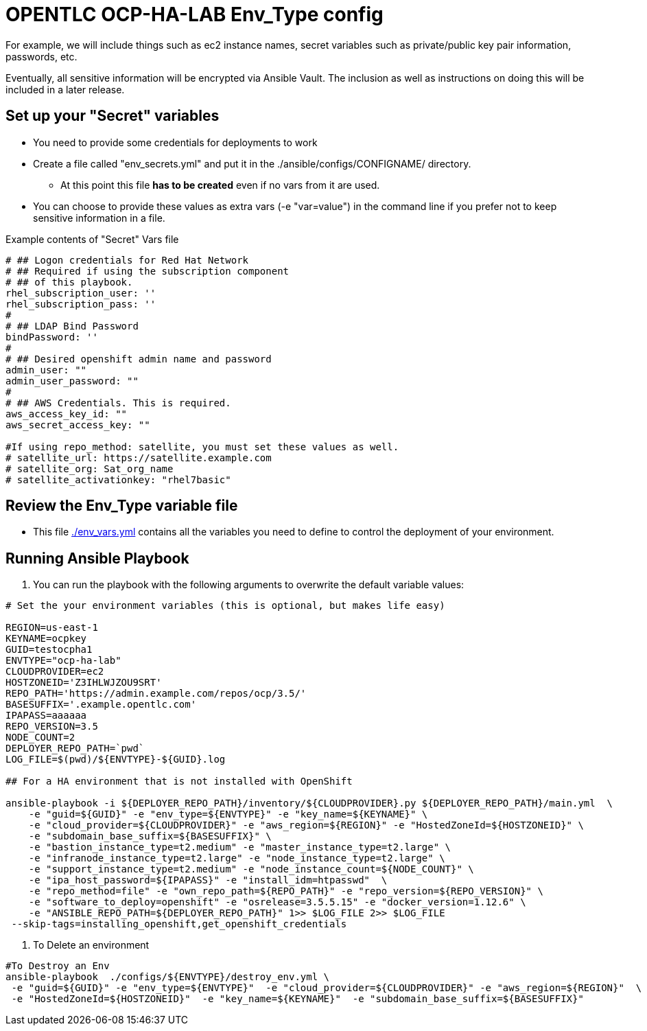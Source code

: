 = OPENTLC OCP-HA-LAB Env_Type config

For example, we will include things such as ec2 instance names, secret
variables such as private/public key pair information, passwords, etc.

Eventually, all sensitive information will be encrypted via Ansible Vault. The
inclusion as well as instructions on doing this will be included in a later
release.

== Set up your "Secret" variables

* You need to provide some credentials for deployments to work
* Create a file called "env_secrets.yml" and put it in the
 ./ansible/configs/CONFIGNAME/ directory.
** At this point this file *has to be created* even if no vars from it are used.
* You can choose to provide these values as extra vars (-e "var=value") in the
 command line if you prefer not to keep sensitive information in a file.

.Example contents of "Secret" Vars file
----
# ## Logon credentials for Red Hat Network
# ## Required if using the subscription component
# ## of this playbook.
rhel_subscription_user: ''
rhel_subscription_pass: ''
#
# ## LDAP Bind Password
bindPassword: ''
#
# ## Desired openshift admin name and password
admin_user: ""
admin_user_password: ""
#
# ## AWS Credentials. This is required.
aws_access_key_id: ""
aws_secret_access_key: ""

#If using repo_method: satellite, you must set these values as well.
# satellite_url: https://satellite.example.com
# satellite_org: Sat_org_name
# satellite_activationkey: "rhel7basic"
----


== Review the Env_Type variable file

* This file link:./env_vars.yml[./env_vars.yml] contains all the variables you
 need to define to control the deployment of your environment.

== Running Ansible Playbook

. You can run the playbook with the following arguments to overwrite the default variable values:
[source,bash]
----
# Set the your environment variables (this is optional, but makes life easy)

REGION=us-east-1
KEYNAME=ocpkey
GUID=testocpha1
ENVTYPE="ocp-ha-lab"
CLOUDPROVIDER=ec2
HOSTZONEID='Z3IHLWJZOU9SRT'
REPO_PATH='https://admin.example.com/repos/ocp/3.5/'
BASESUFFIX='.example.opentlc.com'
IPAPASS=aaaaaa
REPO_VERSION=3.5
NODE_COUNT=2
DEPLOYER_REPO_PATH=`pwd`
LOG_FILE=$(pwd)/${ENVTYPE}-${GUID}.log

## For a HA environment that is not installed with OpenShift

ansible-playbook -i ${DEPLOYER_REPO_PATH}/inventory/${CLOUDPROVIDER}.py ${DEPLOYER_REPO_PATH}/main.yml  \
    -e "guid=${GUID}" -e "env_type=${ENVTYPE}" -e "key_name=${KEYNAME}" \
    -e "cloud_provider=${CLOUDPROVIDER}" -e "aws_region=${REGION}" -e "HostedZoneId=${HOSTZONEID}" \
    -e "subdomain_base_suffix=${BASESUFFIX}" \
    -e "bastion_instance_type=t2.medium" -e "master_instance_type=t2.large" \
    -e "infranode_instance_type=t2.large" -e "node_instance_type=t2.large" \
    -e "support_instance_type=t2.medium" -e "node_instance_count=${NODE_COUNT}" \
    -e "ipa_host_password=${IPAPASS}" -e "install_idm=htpasswd"  \
    -e "repo_method=file" -e "own_repo_path=${REPO_PATH}" -e "repo_version=${REPO_VERSION}" \
    -e "software_to_deploy=openshift" -e "osrelease=3.5.5.15" -e "docker_version=1.12.6" \
    -e "ANSIBLE_REPO_PATH=${DEPLOYER_REPO_PATH}" 1>> $LOG_FILE 2>> $LOG_FILE
 --skip-tags=installing_openshift,get_openshift_credentials
----
. To Delete an environment
----
#To Destroy an Env
ansible-playbook  ./configs/${ENVTYPE}/destroy_env.yml \
 -e "guid=${GUID}" -e "env_type=${ENVTYPE}"  -e "cloud_provider=${CLOUDPROVIDER}" -e "aws_region=${REGION}"  \
 -e "HostedZoneId=${HOSTZONEID}"  -e "key_name=${KEYNAME}"  -e "subdomain_base_suffix=${BASESUFFIX}"
----
